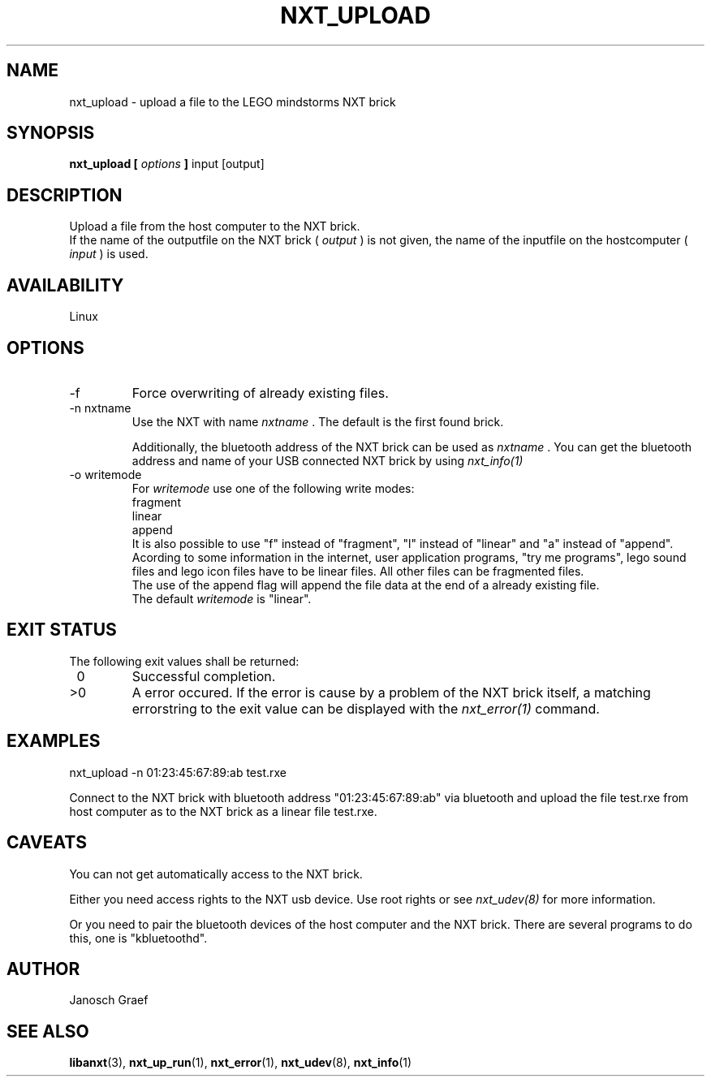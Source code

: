 .\" This manpage is free software; the Free Software Foundation
.\" gives unlimited permission to copy, distribute and modify it.
.\" 
.\"
.\" Process this file with
.\" groff -man -Tascii nxt_upload.1
.\"
.TH NXT_UPLOAD 1 "JUNE 2008" Linux "User Manuals"
.SH NAME
nxt_upload \- upload a file to the LEGO mindstorms NXT brick
.SH SYNOPSIS
.B nxt_upload [
.I options
.B ]
input [output]
.SH DESCRIPTION
Upload a file from the host computer to the NXT brick.
.br
If the name of the outputfile on the NXT brick ( 
.I "output"
) is not given, the name of the inputfile on the hostcomputer (
.I "input"
) is used.
.SH AVAILABILITY 
Linux
.SH OPTIONS
.IP "-f"
Force overwriting of already existing files.
.IP "-n nxtname"
Use the NXT with name 
.I "nxtname" 
\&. The default is the first found brick. 
.sp
Additionally, the bluetooth address of the NXT brick can be used as
.I nxtname
\&. You can get the bluetooth address and name of your USB connected
NXT brick by using
.I nxt_info(1)
.IP "-o writemode"
For 
.I writemode
use one of the following write modes:
.br
fragment
.br
linear
.br
append
.br
It is also possible to use "f" instead of "fragment", 
"l" instead of "linear" and "a" instead of "append".
.br
Acording to some information in the internet, user application programs, 
"try me programs", lego sound files and lego icon files have to be linear
files. All other files can be fragmented files.
.br
The use of the append flag will append the file data at the end of a already
existing file.
.br
The default 
.I writemode
is "linear".
.SH EXIT STATUS
.LP
The following exit values shall be returned:
.TP 7
\ 0
Successful completion.
.TP 7
>0
A error occured. If the error is cause by a problem of the NXT brick itself, 
a matching errorstring to the exit value can be displayed with the 
.I nxt_error(1) 
command.
.sp
.SH EXAMPLES
nxt_upload -n 01:23:45:67:89:ab test.rxe
.LP
Connect to the NXT brick with bluetooth address "01:23:45:67:89:ab" via 
bluetooth and upload the file test.rxe from host computer as to the NXT 
brick as a linear file test.rxe.
.SH CAVEATS
You can not get automatically access to the NXT brick.

Either you need access rights to the NXT usb device. Use root rights or see  
.I nxt_udev(8) 
for more information.

Or you need to pair the bluetooth devices of the host computer and the 
NXT brick. There are several programs to do this, one is 
"kbluetoothd".
.SH AUTHOR
Janosch Graef
.\" man page author: J. "MUFTI" Scheurich (IITS Universitaet Stuttgart)
.SH "SEE ALSO"
.BR libanxt (3), 
.BR nxt_up_run (1),
.BR nxt_error (1),
.BR nxt_udev (8),
.BR nxt_info (1)
